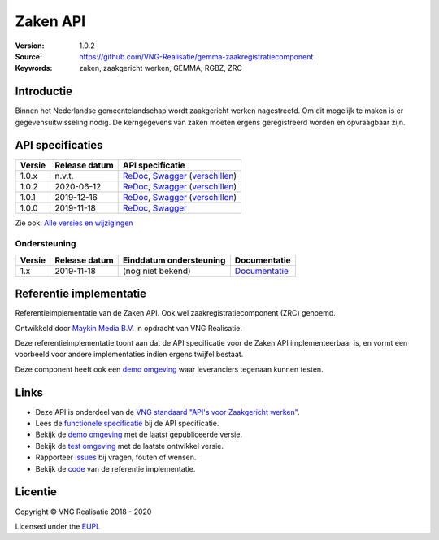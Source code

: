 =========
Zaken API
=========

:Version: 1.0.2
:Source: https://github.com/VNG-Realisatie/gemma-zaakregistratiecomponent
:Keywords: zaken, zaakgericht werken, GEMMA, RGBZ, ZRC

Introductie
===========

Binnen het Nederlandse gemeentelandschap wordt zaakgericht werken nagestreefd.
Om dit mogelijk te maken is er gegevensuitwisseling nodig. De kerngegevens van
zaken moeten ergens geregistreerd worden en opvraagbaar zijn.

API specificaties
=================

|lint-oas| |generate-sdks| |generate-postman-collection|

==========  ==============  =============================
Versie      Release datum   API specificatie
==========  ==============  =============================
1.0.x       n.v.t.          `ReDoc <https://redocly.github.io/redoc/?url=https://raw.githubusercontent.com/VNG-Realisatie/gemma-zaakregistratiecomponent/stable/1.0.x/src/openapi.yaml>`_,
                            `Swagger <https://petstore.swagger.io/?url=https://raw.githubusercontent.com/VNG-Realisatie/gemma-zaakregistratiecomponent/stable/1.0.x/src/openapi.yaml>`_
                            (`verschillen <https://github.com/VNG-Realisatie/gemma-zaakregistratiecomponent/compare/1.0.2..stable/1.0.x?diff=split#diff-b9c28fec6c3f3fa5cff870d24601d6ab7027520f3b084cc767aefd258cb8c40a>`_)
1.0.2       2020-06-12      `ReDoc <https://redocly.github.io/redoc/?url=https://raw.githubusercontent.com/VNG-Realisatie/gemma-zaakregistratiecomponent/1.0.2/src/openapi.yaml>`_,
                            `Swagger <https://petstore.swagger.io/?url=https://raw.githubusercontent.com/VNG-Realisatie/gemma-zaakregistratiecomponent/1.0.2/src/openapi.yaml>`_
                            (`verschillen <https://github.com/VNG-Realisatie/gemma-zaakregistratiecomponent/compare/1.0.1..1.0.2?diff=split#diff-b9c28fec6c3f3fa5cff870d24601d6ab7027520f3b084cc767aefd258cb8c40a>`_)
1.0.1       2019-12-16      `ReDoc <https://redocly.github.io/redoc/?url=https://raw.githubusercontent.com/VNG-Realisatie/gemma-zaakregistratiecomponent/1.0.1/src/openapi.yaml>`_,
                            `Swagger <https://petstore.swagger.io/?url=https://raw.githubusercontent.com/VNG-Realisatie/gemma-zaakregistratiecomponent/1.0.1/src/openapi.yaml>`_
                            (`verschillen <https://github.com/VNG-Realisatie/gemma-zaakregistratiecomponent/compare/1.0.0..1.0.1?diff=split#diff-b9c28fec6c3f3fa5cff870d24601d6ab7027520f3b084cc767aefd258cb8c40a>`_)
1.0.0       2019-11-18      `ReDoc <https://redocly.github.io/redoc/?url=https://raw.githubusercontent.com/VNG-Realisatie/gemma-zaakregistratiecomponent/1.0.0/src/openapi.yaml>`_,
                            `Swagger <https://petstore.swagger.io/?url=https://raw.githubusercontent.com/VNG-Realisatie/gemma-zaakregistratiecomponent/1.0.0/src/openapi.yaml>`_
==========  ==============  =============================

Zie ook: `Alle versies en wijzigingen <https://github.com/VNG-Realisatie/gemma-zaakregistratiecomponent/blob/master/CHANGELOG.rst>`_

Ondersteuning
-------------

==========  ==============  ==========================  =================
Versie      Release datum   Einddatum ondersteuning     Documentatie
==========  ==============  ==========================  =================
1.x         2019-11-18      (nog niet bekend)           `Documentatie <https://vng-realisatie.github.io/gemma-zaken/standaard/zaken/index>`_
==========  ==============  ==========================  =================

Referentie implementatie
========================

|build-status| |coverage| |docker| |black| |python-versions|

Referentieimplementatie van de Zaken API. Ook wel
zaakregistratiecomponent (ZRC) genoemd.

Ontwikkeld door `Maykin Media B.V. <https://www.maykinmedia.nl>`_ in opdracht
van VNG Realisatie.

Deze referentieimplementatie toont aan dat de API specificatie voor de
Zaken API implementeerbaar is, en vormt een voorbeeld voor andere
implementaties indien ergens twijfel bestaat.

Deze component heeft ook een `demo omgeving`_ waar leveranciers tegenaan kunnen
testen.

Links
=====

* Deze API is onderdeel van de `VNG standaard "API's voor Zaakgericht werken" <https://github.com/VNG-Realisatie/gemma-zaken>`_.
* Lees de `functionele specificatie <https://vng-realisatie.github.io/gemma-zaken/standaard/zaken/index>`_ bij de API specificatie.
* Bekijk de `demo omgeving`_ met de laatst gepubliceerde versie.
* Bekijk de `test omgeving <https://zaken-api.test.vng.cloud/>`_ met de laatste ontwikkel versie.
* Rapporteer `issues <https://github.com/VNG-Realisatie/gemma-zaken/issues>`_ bij vragen, fouten of wensen.
* Bekijk de `code <https://github.com/VNG-Realisatie/gemma-zaakregistratiecomponent/>`_ van de referentie implementatie.

.. _`demo omgeving`: https://zaken-api.vng.cloud/

Licentie
========

Copyright © VNG Realisatie 2018 - 2020

Licensed under the EUPL_

.. _EUPL: LICENCE.md

.. |build-status| image:: https://travis-ci.com/VNG-Realisatie/gemma-zaakregistratiecomponent.svg?branch=master
    :alt: Build status
    :target: https://travis-ci.com/VNG-Realisatie/gemma-zaakregistratiecomponent

.. |requirements| image:: https://requires.io/github/VNG-Realisatie/gemma-zaakregistratiecomponent/requirements.svg?branch=master
     :target: https://requires.io/github/VNG-Realisatie/gemma-zaakregistratiecomponent/requirements/?branch=master
     :alt: Requirements status

.. |coverage| image:: https://codecov.io/github/VNG-Realisatie/gemma-zaakregistratiecomponent/branch/master/graphs/badge.svg?branch=master
    :alt: Coverage
    :target: https://codecov.io/gh/VNG-Realisatie/gemma-zaakregistratiecomponent

.. |docker| image:: https://img.shields.io/badge/docker-latest-blue.svg
    :alt: Docker image
    :target: https://hub.docker.com/r/vngr/gemma-zrc/

.. |black| image:: https://img.shields.io/badge/code%20style-black-000000.svg
    :alt: Code style
    :target: https://github.com/psf/black

.. |python-versions| image:: https://img.shields.io/badge/python-3.6%2B-blue.svg
    :alt: Supported Python version
    :target: https://hub.docker.com/r/vngr/gemma-zrc/

.. |lint-oas| image:: https://github.com/VNG-Realisatie/gemma-zaakregistratiecomponent/workflows/lint-oas/badge.svg
    :alt: Lint OAS
    :target: https://github.com/VNG-Realisatie/gemma-zaakregistratiecomponent/actions?query=workflow%3Alint-oas

.. |generate-sdks| image:: https://github.com/VNG-Realisatie/gemma-zaakregistratiecomponent/workflows/generate-sdks/badge.svg
    :alt: Generate SDKs
    :target: https://github.com/VNG-Realisatie/gemma-zaakregistratiecomponent/actions?query=workflow%3Agenerate-sdks

.. |generate-postman-collection| image:: https://github.com/VNG-Realisatie/gemma-zaakregistratiecomponent/workflows/generate-postman-collection/badge.svg
    :alt: Generate Postman collection
    :target: https://github.com/VNG-Realisatie/gemma-zaakregistratiecomponent/actions?query=workflow%3Agenerate-postman-collection
